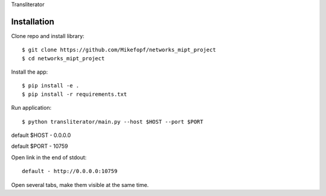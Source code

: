 Transliterator

Installation
============

Clone repo and install library::

    $ git clone https://github.com/Mikefopf/networks_mipt_project
    $ cd networks_mipt_project

Install the app::

    $ pip install -e .
    $ pip install -r requirements.txt

Run application::

    $ python transliterator/main.py --host $HOST --port $PORT

default $HOST - 0.0.0.0

default $PORT - 10759

Open link in the end of stdout::

    default - http://0.0.0.0:10759

Open several tabs, make them visible at the same time.
